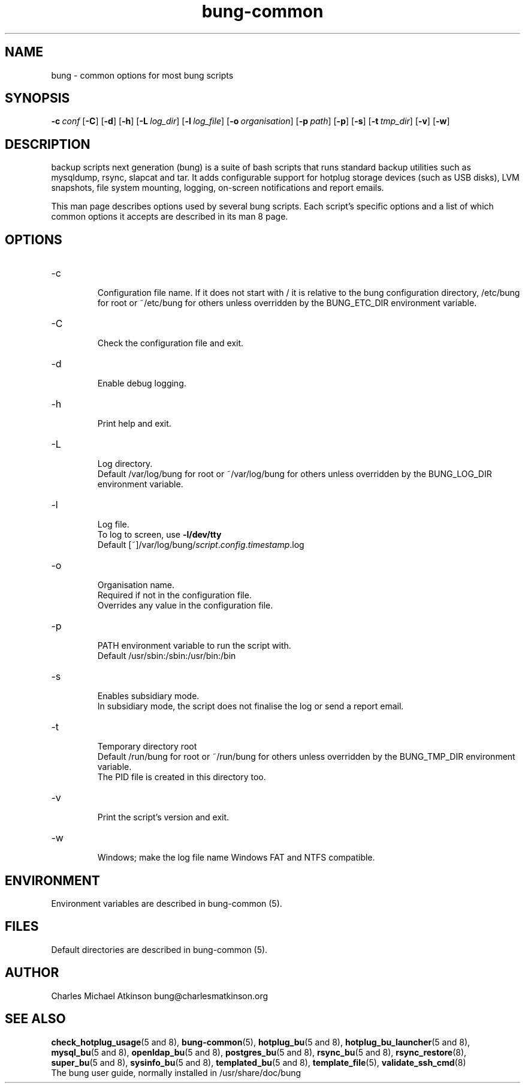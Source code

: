 .ig
Copyright (C) 2022 Charles Michael Atkinson

Permission is granted to make and distribute verbatim copies of this
manual provided the copyright notice and this permission notice are
preserved on all copies.

Permission is granted to copy and distribute modified versions of this
manual under the conditions for verbatim copying, provided that the
entire resulting derived work is distributed under the terms of a
permission notice identical to this one.

Permission is granted to copy and distribute translations of this
manual into another language, under the above conditions for modified
versions, except that this permission notice may be included in
translations approved by the Free Software Foundation instead of in
the original English.
..
.\" No adjustment (ragged right)
.na
.TH bung-common 8 "27 Feb 2023" "Auroville" "Version 3.5.1"
.SH NAME
bung \- common options for most bung scripts
.SH SYNOPSIS
\fB-c\~\fIconf
\fR[\fB-C\fR]
\fR[\fB-d\fR]
\fR[\fB-h\fR]
\fR[\fB-L\~\fIlog_dir\fR]
\fR[\fB-l\~\fIlog_file\fR]
\fR[\fB-o\~\fIorganisation\fR]
\fR[\fB-p\~\fIpath\fR]
\fR[\fB-p\fR]
\fR[\fB-s\fR]
\fR[\fB-t\~\fItmp_dir\fR]
\fR[\fB-v\fR]
\fR[\fB-w\fR]
.SH DESCRIPTION
backup scripts next generation (bung) is a suite of bash scripts that runs standard backup utilities such as mysqldump, rsync, slapcat and tar.  It adds configurable support for hotplug storage devices (such as USB disks), LVM snapshots, file system mounting, logging, on-screen notifications and report emails.
.P
This man page describes options used by several bung scripts.
Each script's specific options and a list of which common options it
accepts are described in its man 8 page.
.SH OPTIONS
.TP
-c
.RS
.nh
Configuration file name.
If it does not start with /
it is relative to the bung configuration directory,
/etc/bung for root or ~/etc/bung for others
unless overridden by the BUNG_ETC_DIR environment variable.
.RE
.
.TP
-C
.RS
.nh
Check the configuration file and exit.
.RE
.
.TP
-d
.RS
.nh
Enable debug logging.
.RE
.
.TP
-h
.RS
.nh
Print help and exit.
.RE
.
.TP
-L
.RS
.nh
Log directory.
.br
Default /var/log/bung for root or ~/var/log/bung for others
unless overridden by the BUNG_LOG_DIR environment variable.
.RE
.
.TP
-l
.RS
.nh
Log file.
.br
To log to screen, use \fB-l/dev/tty\fR
.br
Default [~]/var/log/bung/\fIscript\fR.\fIconfig\fR.\fItimestamp\fR.log
.RE
.
.TP
-o
.RS
.nh
Organisation name.
.br
Required if not in the configuration file.
.br
Overrides any value in the configuration file.
.RE
.
.TP
-p
.RS
.nh
PATH environment variable to run the script with.
.br
Default /usr/sbin:/sbin:/usr/bin:/bin
.RE
.
.TP
-s
.RS
.nh
Enables subsidiary mode.
.br
In subsidiary mode, the script does not finalise the log or send a report email.
.RE
.
.TP
-t
.RS
.nh
Temporary directory root
.br
Default /run/bung for root or ~/run/bung for others
unless overridden by the BUNG_TMP_DIR environment variable.
.br
The PID file is created in this directory too.
.RE
.
.TP
-v
.RS
.nh
Print the script's version and exit.
.RE
.
.TP
-w
.RS
.nh
Windows; make the log file name Windows FAT and NTFS compatible.
.RE
.
.SH ENVIRONMENT
Environment variables are described in bung-common (5).
.SH FILES
Default directories are described in bung-common (5).
.SH AUTHOR
Charles Michael Atkinson bung@charlesmatkinson.org
.SH SEE ALSO
\fBcheck_hotplug_usage\fR(5\~and\~8),
\fBbung-common\fR(5),
\fBhotplug_bu\fR(5\~and\~8),
\fBhotplug_bu_launcher\fR(5 and 8),
\fBmysql_bu\fR(5\~and\~8),
\fBopenldap_bu\fR(5 and 8),
\fBpostgres_bu\fR(5 and 8),
\fBrsync_bu\fR(5\~and\~8),
\fBrsync_restore\fR(8),
\fBsuper_bu\fR(5\~and\~8),
\fBsysinfo_bu\fR(5\~and\~8),
\fBtemplated_bu\fR(5\~and\~8),
\fBtemplate_file\fR(5),
\fBvalidate_ssh_cmd\fR(8)
.br
The bung user guide,
normally installed in /usr/share/doc/bung
